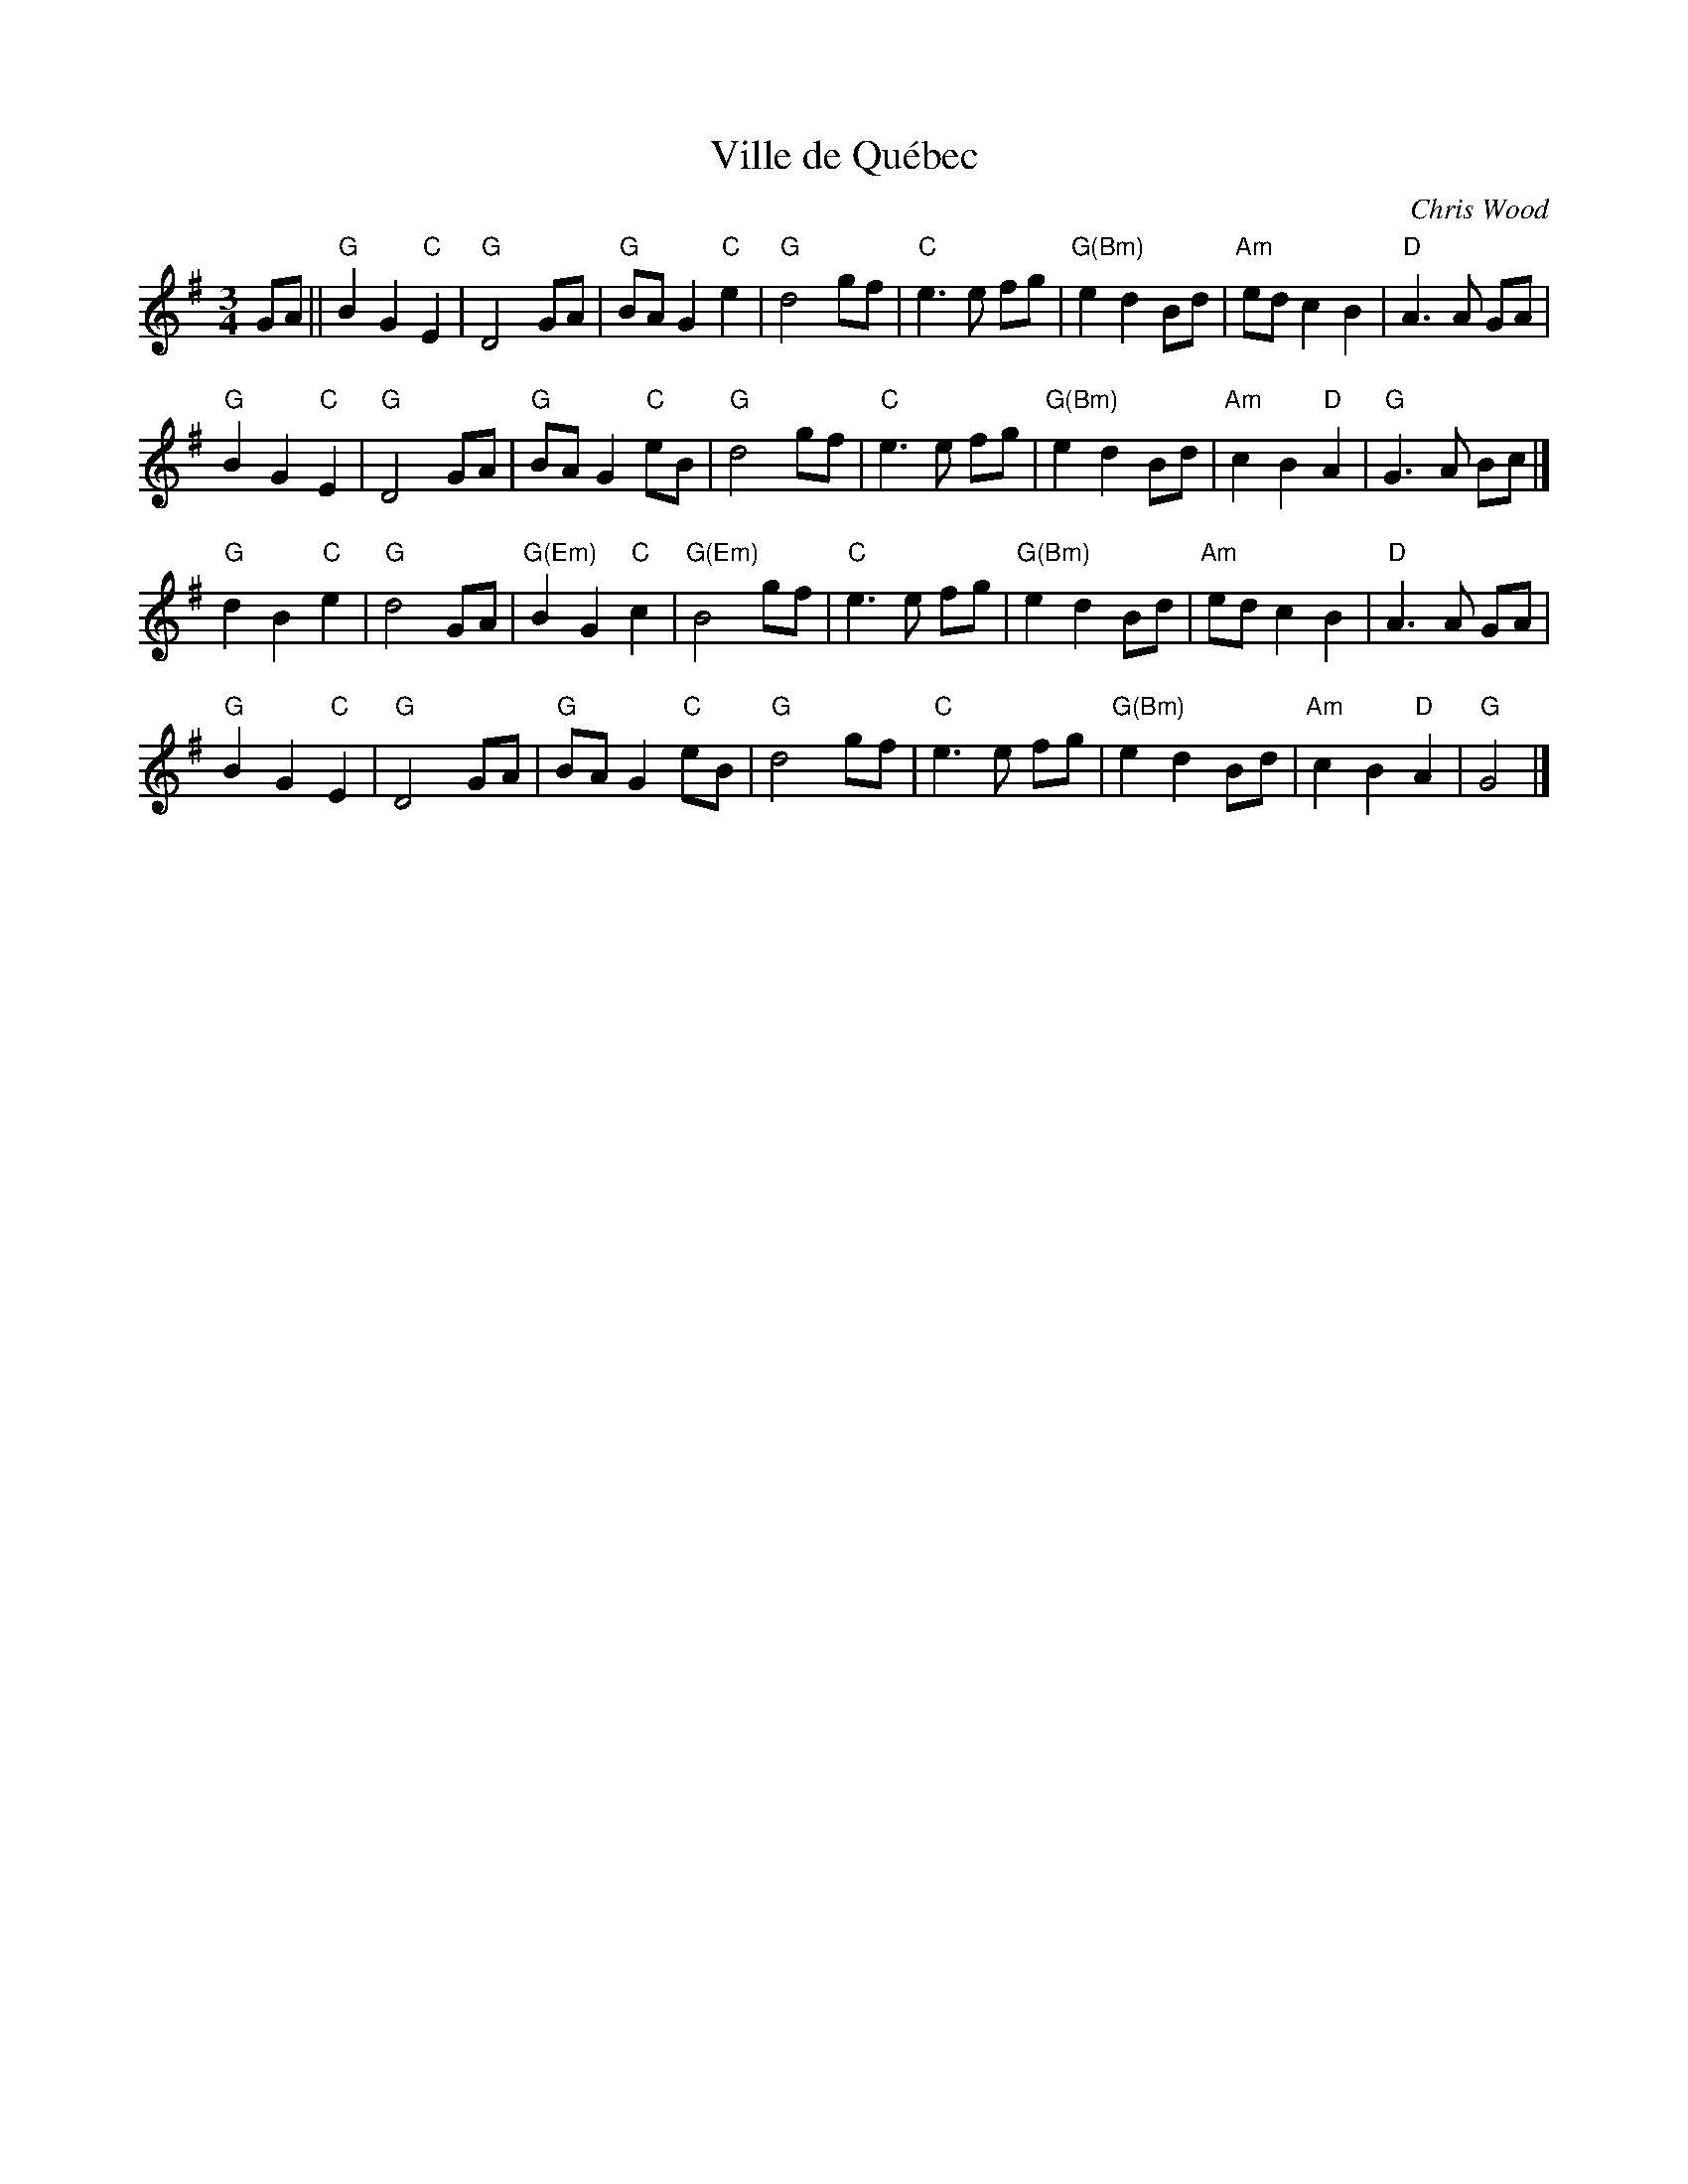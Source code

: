 X: 1
T: Ville de Qu\'ebec
C: Chris Wood
R: waltz
Z: 2015 John Chambers <jc:trillian.mit.edu>
B: The Waltz Book 4 p.86
M: 3/4
L: 1/8
K: G
GA ||\
"G"B2 G2 "C"E2 | "G"D4 GA | "G"BA G2 "C"e2 | "G"d4 gf |\
"C"e3 e fg | "G(Bm)"e2 d2 Bd | "Am"ed c2 B2 | "D"A3 A GA |
"G"B2 G2 "C"E2 | "G"D4 GA | "G"BA G2 "C"eB | "G"d4 gf |\
"C"e3 e fg | "G(Bm)"e2 d2 Bd | "Am"c2 B2 "D"A2 | "G"G3 A Bc |]
"G"d2 B2 "C"e2 | "G"d4 GA | "G(Em)"B2 G2 "C"c2 | "G(Em)"B4 gf |\
"C"e3 e fg | "G(Bm)"e2 d2 Bd | "Am"ed c2 B2 | "D"A3 A GA |
"G"B2 G2 "C"E2 | "G"D4 GA | "G"BA G2 "C"eB | "G"d4 gf |\
"C"e3 e fg | "G(Bm)"e2 d2 Bd | "Am"c2 B2 "D"A2 | "G"G4 |]

